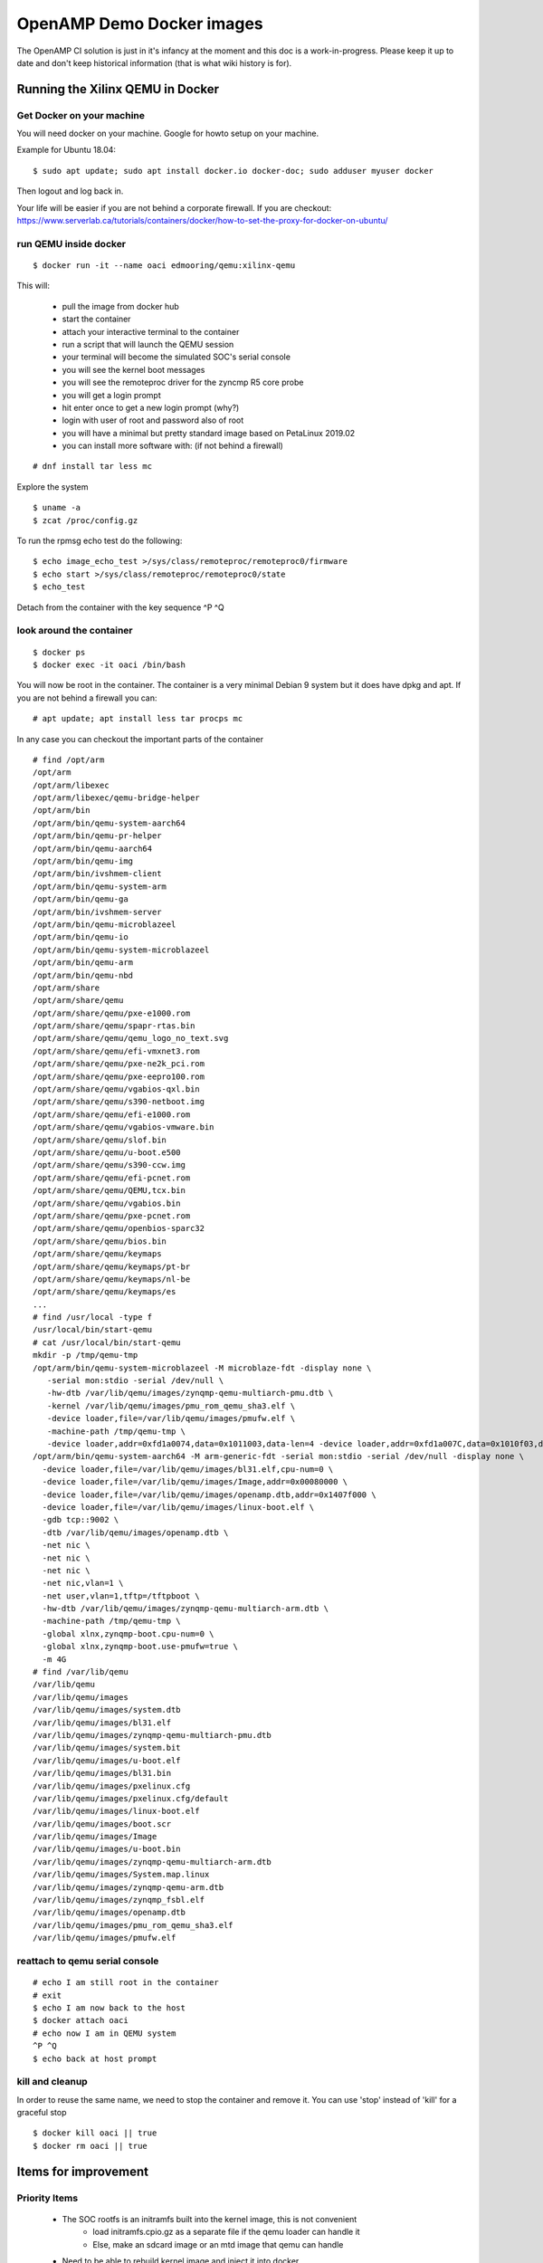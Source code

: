 ==========================
OpenAMP Demo Docker images
==========================

The OpenAMP CI solution is just in it's infancy at the moment and this doc is a work-in-progress. Please keep it up to date and don't keep historical information (that is what wiki history is for).

Running the Xilinx QEMU in Docker
*********************************

Get Docker on your machine
--------------------------

You will need docker on your machine. Google for howto setup on your machine.

Example for Ubuntu 18.04:

::

   $ sudo apt update; sudo apt install docker.io docker-doc; sudo adduser myuser docker

Then logout and log back in.

Your life will be easier if you are not behind a corporate firewall. If you are checkout: https://www.serverlab.ca/tutorials/containers/docker/how-to-set-the-proxy-for-docker-on-ubuntu/

run QEMU inside docker
----------------------

::

   $ docker run -it --name oaci edmooring/qemu:xilinx-qemu

This will:

   - pull the image from docker hub
   - start the container
   - attach your interactive terminal to the container
   - run a script that will launch the QEMU session
   - your terminal will become the simulated SOC's serial console
   - you will see the kernel boot messages
   - you will see the remoteproc driver for the zyncmp R5 core probe
   - you will get a login prompt
   - hit enter once to get a new login prompt (why?)
   - login with user of root and password also of root
   - you will have a minimal but pretty standard image based on PetaLinux 2019.02
   - you can install more software with: (if not behind a firewall)

::

   # dnf install tar less mc

Explore the system

::

   $ uname -a
   $ zcat /proc/config.gz

To run the rpmsg echo test do the following:

::

   $ echo image_echo_test >/sys/class/remoteproc/remoteproc0/firmware
   $ echo start >/sys/class/remoteproc/remoteproc0/state
   $ echo_test

Detach from the container with the key sequence ^P ^Q

look around the container
-------------------------

::

   $ docker ps
   $ docker exec -it oaci /bin/bash

You will now be root in the container. The container is a very minimal Debian 9 system but it does have dpkg and apt. If you are not behind a firewall you can:

::

   # apt update; apt install less tar procps mc

In any case you can checkout the important parts of the container

::

   # find /opt/arm
   /opt/arm
   /opt/arm/libexec
   /opt/arm/libexec/qemu-bridge-helper
   /opt/arm/bin
   /opt/arm/bin/qemu-system-aarch64
   /opt/arm/bin/qemu-pr-helper
   /opt/arm/bin/qemu-aarch64
   /opt/arm/bin/qemu-img
   /opt/arm/bin/ivshmem-client
   /opt/arm/bin/qemu-system-arm
   /opt/arm/bin/qemu-ga
   /opt/arm/bin/ivshmem-server
   /opt/arm/bin/qemu-microblazeel
   /opt/arm/bin/qemu-io
   /opt/arm/bin/qemu-system-microblazeel
   /opt/arm/bin/qemu-arm
   /opt/arm/bin/qemu-nbd
   /opt/arm/share
   /opt/arm/share/qemu
   /opt/arm/share/qemu/pxe-e1000.rom
   /opt/arm/share/qemu/spapr-rtas.bin
   /opt/arm/share/qemu/qemu_logo_no_text.svg
   /opt/arm/share/qemu/efi-vmxnet3.rom
   /opt/arm/share/qemu/pxe-ne2k_pci.rom
   /opt/arm/share/qemu/pxe-eepro100.rom
   /opt/arm/share/qemu/vgabios-qxl.bin
   /opt/arm/share/qemu/s390-netboot.img
   /opt/arm/share/qemu/efi-e1000.rom
   /opt/arm/share/qemu/vgabios-vmware.bin
   /opt/arm/share/qemu/slof.bin
   /opt/arm/share/qemu/u-boot.e500
   /opt/arm/share/qemu/s390-ccw.img
   /opt/arm/share/qemu/efi-pcnet.rom
   /opt/arm/share/qemu/QEMU,tcx.bin
   /opt/arm/share/qemu/vgabios.bin
   /opt/arm/share/qemu/pxe-pcnet.rom
   /opt/arm/share/qemu/openbios-sparc32
   /opt/arm/share/qemu/bios.bin
   /opt/arm/share/qemu/keymaps
   /opt/arm/share/qemu/keymaps/pt-br
   /opt/arm/share/qemu/keymaps/nl-be
   /opt/arm/share/qemu/keymaps/es
   ...
   # find /usr/local -type f
   /usr/local/bin/start-qemu
   # cat /usr/local/bin/start-qemu
   mkdir -p /tmp/qemu-tmp
   /opt/arm/bin/qemu-system-microblazeel -M microblaze-fdt -display none \
      -serial mon:stdio -serial /dev/null \
      -hw-dtb /var/lib/qemu/images/zynqmp-qemu-multiarch-pmu.dtb \
      -kernel /var/lib/qemu/images/pmu_rom_qemu_sha3.elf \
      -device loader,file=/var/lib/qemu/images/pmufw.elf \
      -machine-path /tmp/qemu-tmp \
      -device loader,addr=0xfd1a0074,data=0x1011003,data-len=4 -device loader,addr=0xfd1a007C,data=0x1010f03,data-len=4 &
   /opt/arm/bin/qemu-system-aarch64 -M arm-generic-fdt -serial mon:stdio -serial /dev/null -display none \
     -device loader,file=/var/lib/qemu/images/bl31.elf,cpu-num=0 \
     -device loader,file=/var/lib/qemu/images/Image,addr=0x00080000 \
     -device loader,file=/var/lib/qemu/images/openamp.dtb,addr=0x1407f000 \
     -device loader,file=/var/lib/qemu/images/linux-boot.elf \
     -gdb tcp::9002 \
     -dtb /var/lib/qemu/images/openamp.dtb \
     -net nic \
     -net nic \
     -net nic \
     -net nic,vlan=1 \
     -net user,vlan=1,tftp=/tftpboot \
     -hw-dtb /var/lib/qemu/images/zynqmp-qemu-multiarch-arm.dtb \
     -machine-path /tmp/qemu-tmp \
     -global xlnx,zynqmp-boot.cpu-num=0 \
     -global xlnx,zynqmp-boot.use-pmufw=true \
     -m 4G
   # find /var/lib/qemu
   /var/lib/qemu
   /var/lib/qemu/images
   /var/lib/qemu/images/system.dtb
   /var/lib/qemu/images/bl31.elf
   /var/lib/qemu/images/zynqmp-qemu-multiarch-pmu.dtb
   /var/lib/qemu/images/system.bit
   /var/lib/qemu/images/u-boot.elf
   /var/lib/qemu/images/bl31.bin
   /var/lib/qemu/images/pxelinux.cfg
   /var/lib/qemu/images/pxelinux.cfg/default
   /var/lib/qemu/images/linux-boot.elf
   /var/lib/qemu/images/boot.scr
   /var/lib/qemu/images/Image
   /var/lib/qemu/images/u-boot.bin
   /var/lib/qemu/images/zynqmp-qemu-multiarch-arm.dtb
   /var/lib/qemu/images/System.map.linux
   /var/lib/qemu/images/zynqmp-qemu-arm.dtb
   /var/lib/qemu/images/zynqmp_fsbl.elf
   /var/lib/qemu/images/openamp.dtb
   /var/lib/qemu/images/pmu_rom_qemu_sha3.elf
   /var/lib/qemu/images/pmufw.elf

reattach to qemu serial console
-------------------------------

::

   # echo I am still root in the container
   # exit
   $ echo I am now back to the host
   $ docker attach oaci
   # echo now I am in QEMU system
   ^P ^Q
   $ echo back at host prompt

kill and cleanup
----------------

In order to reuse the same name, we need to stop the container and remove it. You can use 'stop' instead of 'kill' for a graceful stop

::

   $ docker kill oaci || true
   $ docker rm oaci || true

Items for improvement
*********************

Priority Items
--------------

   - The SOC rootfs is an initramfs built into the kernel image, this is not convenient
      * load initramfs.cpio.gz as a separate file if the qemu loader can handle it
      * Else, make an sdcard image or an mtd image that qemu can handle
   - Need to be able to rebuild kernel image and inject it into docker
      * Should be pretty easy, config and tag and gcc version are visible in running image
      * use -v option in docker command line to get files from host into container
      * in qemu start up, look for Image from host and use it if present
   - Need to be able to rebuild R5 images
      * need info on how to rebuild
      * inject & use as with kernel image above
   - Need test scripts
      * Look for test scripts from host, use some defaults if not
      * SOC rootfs should run test scripts at startup
   - Should publish the dockerfile that builds this docker image

Nice to have items
------------------

   - The SOC rootfs runs dropbear but use of user mode networking at QEMU level leaves it inaccessible
      * This makes it hard to get files into or out of the system
      * Use bridge networking in QEMU
      * Inside Docker, forward SOC port 22 to host port 2222 and expose
   - A corporate firewall makes it harder to use
      * Can we push or inherit proxy info from host -> container and container -> SOC rootfs
   - Can we use 2nd serial port direct from R5?
      * screen or tmux could show both serial ports at the same time
      * could be an option if we don't want it by default
   - Can we run both R5s?
      * would be good to run MCU to MCU use cases
   - Document how to rebuild other items
      * PMU firmware, AT-F bl1, linux-loader, sw dtbs
      * QEMU
         + install path should be /opt/xilinx right??


